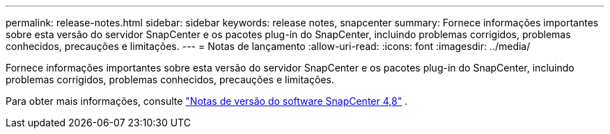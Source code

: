 ---
permalink: release-notes.html 
sidebar: sidebar 
keywords: release notes, snapcenter 
summary: Fornece informações importantes sobre esta versão do servidor SnapCenter e os pacotes plug-in do SnapCenter, incluindo problemas corrigidos, problemas conhecidos, precauções e limitações. 
---
= Notas de lançamento
:allow-uri-read: 
:icons: font
:imagesdir: ../media/


[role="lead"]
Fornece informações importantes sobre esta versão do servidor SnapCenter e os pacotes plug-in do SnapCenter, incluindo problemas corrigidos, problemas conhecidos, precauções e limitações.

Para obter mais informações, consulte https://library.netapp.com/ecm/ecm_download_file/ECMLP2885481["Notas de versão do software SnapCenter 4,8"^] .
